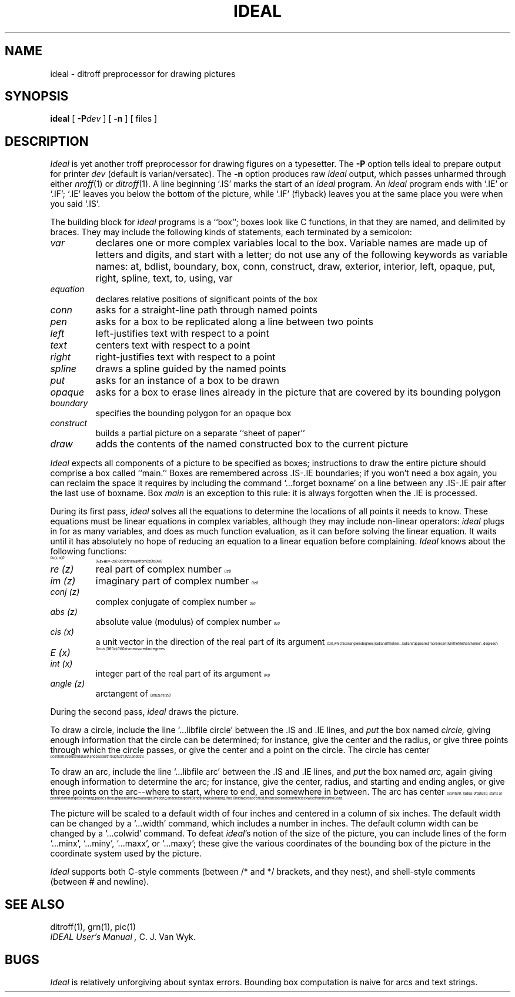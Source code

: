 .\" neqn ideal.1 > ideal.e.1
.EQ
.nr 99 \n(.s
.nr 98 \n(.f
.ps 10
.ft 2
.ps \n(99
.ft \n(98
.EN
.TH IDEAL 1 
.SH NAME
ideal \- ditroff preprocessor for drawing pictures
.SH SYNOPSIS
.B ideal
[
.BI \-P dev
]
[
.BI \-n
]
[ files ]
.SH DESCRIPTION
.I Ideal
is yet another troff preprocessor for drawing figures on a typesetter.  The
.B -P
option tells ideal to prepare output for printer
.I dev
(default is varian/versatec).  The
.B \-n
option produces raw
.I ideal
output, which passes unharmed through either
.IR nroff (1)
or
.IR ditroff (1).
A line beginning `.IS' marks the start of an
.I ideal
program.
An
.I ideal
program ends with `.IE' or `.IF';
`.IE' leaves you below the bottom of the picture,
while `.IF' (flyback)
leaves you at the same place you were when you said `.IS'.
.PP
The building block for
.I ideal
programs is a ``box'';
boxes look like C functions,
in that they are named, and delimited by braces.
They may include the following kinds of statements,
each terminated by a semicolon:
.TP
.I var
declares one or more complex variables local to the box.
Variable names are made up of letters and digits, and
start with a letter; do not use any of the following
keywords as variable names:
at,
bdlist,
boundary,
box,
conn,
construct,
draw,
exterior,
interior,
left,
opaque,
put,
right,
spline,
text,
to,
using,
var
.TP
.I equation
declares relative positions of significant points of the box
.TP
.I conn
asks for a straight-line path through named points
.TP
.I pen
asks for a box to be replicated along a line between two points
.TP
.I left
left-justifies text with respect to a point
.TP
.I text
centers text with respect to a point
.TP
.I right
right-justifies text with respect to a point
.TP
.I spline
draws a spline guided by the named points
.TP
.I put
asks for an instance of a box to be drawn
.TP
.I opaque
asks for a box to erase lines already in the picture that
are covered by its bounding polygon
.TP
.I boundary
specifies the bounding polygon for an opaque box
.TP
.I construct
builds a partial picture on a separate ``sheet of paper''
.TP
.I draw
adds the contents of the named constructed box to the current picture
.PP
.I Ideal
expects all components of a picture to be specified as boxes;
instructions to draw the entire picture should comprise a box called ``main.''
Boxes are remembered across .IS-.IE boundaries;
if you won't need a box again, you can reclaim the
space it requires by including the command
`...forget boxname' on a line between any .IS-.IE
pair after the last use of boxname.
Box
.I main
is an exception to this rule:
it is always forgotten when the .IE is processed.
.PP
During its first pass,
.I ideal
solves all the equations to determine the locations of all points
it needs to know.
These equations must be linear equations in complex variables,
although they may include non-linear operators:
.I ideal
plugs in for as many variables, and does as much function evaluation,
as it can before solving the linear equation.
It waits until it has absolutely no hope of reducing an equation
to a linear equation before complaining.
.I Ideal
knows about the following functions:
.TP
.nr 99 \n(.s
.nr 98 \n(.f
.rm 11 
.ps 10
.ft 2
.ds 12 "\(*a
.ds 13 "\f1[\fP
.as 12 "\*(13
.ds 13 "z
.as 12 "\*(13
.ds 13 "\f1,\fP
.as 12 "\|\*(13
.ds 13 "w
.as 12 "\*(13
.ds 13 "\f1]\fP
.as 12 "\|\*(13
.ds 12 \x'0'\f2\s10\*(12\s\n(99\f\n(98
.as 11 \*(12
.ps \n(99
.ft \n(98
.as 11 "
.ps \n(99
.ft \n(98
\*(11
.nr 99 \n(.s
.nr 98 \n(.f
.rm 11 
.ps 10
.ft 2
.ds 12 "\ 
.ds 13 "\(==
.as 12 "\*(13
.ds 13 "z
.as 12 "\*(13
.ds 13 "\(pl
.as 12 "\|\*(13
.ds 13 "\(*a
.as 12 "\*(13
.ds 13 "\f1(\fP
.as 12 "\*(13
.ds 13 "w
.as 12 "\*(13
.ds 13 "\(mi
.as 12 "\|\*(13
.ds 13 "z
.as 12 "\*(13
.ds 13 "\f1)\fP
.as 12 "\|\*(13
.ds 12 \x'0'\f2\s10\*(12\s\n(99\f\n(98
.as 11 \*(12
.ps \n(99
.ft \n(98
.as 11 ", 
.ps 10
.ft 2
.ds 12 "\(*a
.ds 12 \x'0'\f2\s10\*(12\s\n(99\f\n(98
.as 11 \*(12
.ps \n(99
.ft \n(98
.as 11 " of the way from 
.ps 10
.ft 2
.ds 12 "z
.ds 12 \x'0'\f2\s10\*(12\|\s\n(99\f\n(98
.as 11 \*(12
.ps \n(99
.ft \n(98
.as 11 " to 
.ps 10
.ft 2
.ds 12 "w
.ds 12 \x'0'\f2\s10\*(12\|\s\n(99\f\n(98
.as 11 \*(12
.ps \n(99
.ft \n(98
.as 11 "
.ps \n(99
.ft \n(98
\*(11
.TP
.I re (z)
real part of complex number
.nr 99 \n(.s
.nr 98 \n(.f
.rm 11 
.ps 10
.ft 2
.ds 12 "z
.ds 12 \x'0'\f2\s10\*(12\|\s\n(99\f\n(98
.as 11 \*(12
.ps \n(99
.ft \n(98
.as 11 "
.ps \n(99
.ft \n(98
\*(11
.TP
.I im (z)
imaginary part of complex number
.nr 99 \n(.s
.nr 98 \n(.f
.rm 11 
.ps 10
.ft 2
.ds 12 "z
.ds 12 \x'0'\f2\s10\*(12\|\s\n(99\f\n(98
.as 11 \*(12
.ps \n(99
.ft \n(98
.as 11 "
.ps \n(99
.ft \n(98
\*(11
.TP
.I conj (z)
complex conjugate of complex number
.nr 99 \n(.s
.nr 98 \n(.f
.rm 11 
.ps 10
.ft 2
.ds 12 "z
.ds 12 \x'0'\f2\s10\*(12\|\s\n(99\f\n(98
.as 11 \*(12
.ps \n(99
.ft \n(98
.as 11 "
.ps \n(99
.ft \n(98
\*(11
.TP
.I abs (z)
absolute value (modulus) of complex number
.nr 99 \n(.s
.nr 98 \n(.f
.rm 11 
.ps 10
.ft 2
.ds 12 "z
.ds 12 \x'0'\f2\s10\*(12\|\s\n(99\f\n(98
.as 11 \*(12
.ps \n(99
.ft \n(98
.as 11 "
.ps \n(99
.ft \n(98
\*(11
.TP
.I cis (x)
.nr 99 \n(.s
.nr 98 \n(.f
.rm 11 
.as 11 "a unit vector in the direction of the real part of its argument 
.ps 10
.ft 2
.ds 12 "x
.ds 12 \x'0'\f2\s10\*(12\|\s\n(99\f\n(98
.as 11 \*(12
.ps \n(99
.ft \n(98
.as 11 ",
.ps \n(99
.ft \n(98
\*(11
which is an angle in degrees
(radians if the line `...radians' appeared more
recently in the file than the line
`...degrees')
.TP
.I E (x)
.nr 99 \n(.s
.nr 98 \n(.f
.rm 11 
.ps 10
.ft 2
.ds 12 "\(==
.ds 13 "cis
.as 12 "\*(13
.ds 13 "\f1(\fP
.as 12 "\|\*(13
.ds 13 "\f13\fP\f16\fP\f10\fP
.as 12 "\*(13
.ds 13 "x
.as 12 "\*(13
.ds 13 "\f1)\fP
.as 12 "\|\*(13
.ds 12 \x'0'\f2\s10\*(12\s\n(99\f\n(98
.as 11 \*(12
.ps \n(99
.ft \n(98
.as 11 "
.ps \n(99
.ft \n(98
\*(11
.nr 99 \n(.s
.nr 98 \n(.f
.rm 11 
.as 11 "if 
.ps 10
.ft 2
.ds 12 "x
.ds 12 \x'0'\f2\s10\*(12\|\s\n(99\f\n(98
.as 11 \*(12
.ps \n(99
.ft \n(98
.as 11 " is measured in degrees
.ps \n(99
.ft \n(98
\*(11
.TP
.I int (x)
.nr 99 \n(.s
.nr 98 \n(.f
.rm 11 
.as 11 "integer part of the real part of its argument 
.ps 10
.ft 2
.ds 12 "x
.ds 12 \x'0'\f2\s10\*(12\|\s\n(99\f\n(98
.as 11 \*(12
.ps \n(99
.ft \n(98
.as 11 "
.ps \n(99
.ft \n(98
\*(11
.TP
.I angle (z)
.nr 99 \n(.s
.nr 98 \n(.f
.rm 11 
.as 11 "arctangent of 
.ps 10
.ft 2
.ds 12 "im
.ds 13 "\f1(\fP
.as 12 "\|\*(13
.ds 13 "z
.as 12 "\*(13
.ds 13 "\f1)\fP
.as 12 "\|\*(13
.ds 13 "\(sl
.as 12 "\*(13
.ds 13 "re
.as 12 "\*(13
.ds 13 "\f1(\fP
.as 12 "\|\*(13
.ds 13 "z
.as 12 "\*(13
.ds 13 "\f1)\fP
.as 12 "\|\*(13
.ds 12 \x'0'\f2\s10\*(12\s\n(99\f\n(98
.as 11 \*(12
.ps \n(99
.ft \n(98
.as 11 "
.ps \n(99
.ft \n(98
\*(11
.PP
During the second pass,
.I ideal
draws the picture.
.PP
To draw a circle,
include the line `...libfile circle' between the .IS and .IE lines,
and
.I put
the box named
.I circle,
giving enough information that
the circle can be determined;
for instance, give the center and the radius,
or give three points through which the circle passes,
or give the center and a point on the circle.
.nr 99 \n(.s
.nr 98 \n(.f
.rm 11 
.as 11 "The circle has center 
.ps 10
.ft 2
.ds 12 "center
.ds 12 \x'0'\f2\s10\*(12\|\s\n(99\f\n(98
.as 11 \*(12
.ps \n(99
.ft \n(98
.as 11 ", radius 
.ps 10
.ft 2
.ds 12 "radius
.ds 12 \x'0'\f2\s10\*(12\|\s\n(99\f\n(98
.as 11 \*(12
.ps \n(99
.ft \n(98
.as 11 ", and passes
.ps \n(99
.ft \n(98
\*(11
.nr 99 \n(.s
.nr 98 \n(.f
.rm 11 
.as 11 "through 
.ps 10
.ft 2
.ds 12 "z\|\f11\fP
.ds 12 \x'0'\f2\s10\*(12\s\n(99\f\n(98
.as 11 \*(12
.ps \n(99
.ft \n(98
.as 11 ", 
.ps 10
.ft 2
.ds 12 "z\|\f12\fP
.ds 12 \x'0'\f2\s10\*(12\s\n(99\f\n(98
.as 11 \*(12
.ps \n(99
.ft \n(98
.as 11 ", and 
.ps 10
.ft 2
.ds 12 "z\|\f13\fP
.ds 12 \x'0'\f2\s10\*(12\s\n(99\f\n(98
.as 11 \*(12
.ps \n(99
.ft \n(98
.as 11 ".
.ps \n(99
.ft \n(98
\*(11
.PP
To draw an arc,
include the line `...libfile arc'  between the .IS and .IE lines,
and
.I put
the box named
.I arc,
again giving enough information to determine the arc;
for instance, give the center, radius, and starting and ending angles,
or give three points on the arc--where to start, where to end, and somewhere
in between.
.nr 99 \n(.s
.nr 98 \n(.f
.rm 11 
.as 11 "The arc has center 
.ps 10
.ft 2
.ds 12 "center
.ds 12 \x'0'\f2\s10\*(12\|\s\n(99\f\n(98
.as 11 \*(12
.ps \n(99
.ft \n(98
.as 11 ", radius 
.ps 10
.ft 2
.ds 12 "radius
.ds 12 \x'0'\f2\s10\*(12\|\s\n(99\f\n(98
.as 11 \*(12
.ps \n(99
.ft \n(98
.as 11 ",
.ps \n(99
.ft \n(98
\*(11
.nr 99 \n(.s
.nr 98 \n(.f
.rm 11 
.as 11 "starts at point 
.ps 10
.ft 2
.ds 12 "start
.ds 12 \x'0'\f2\s10\*(12\|\s\n(99\f\n(98
.as 11 \*(12
.ps \n(99
.ft \n(98
.as 11 " at angle 
.ps 10
.ft 2
.ds 12 "startang
.ds 12 \x'0'\f2\s10\*(12\|\s\n(99\f\n(98
.as 11 \*(12
.ps \n(99
.ft \n(98
.as 11 ",
.ps \n(99
.ft \n(98
\*(11
.nr 99 \n(.s
.nr 98 \n(.f
.rm 11 
.as 11 "passes through point 
.ps 10
.ft 2
.ds 12 "midway
.ds 12 \x'0'\f2\s10\*(12\|\s\n(99\f\n(98
.as 11 \*(12
.ps \n(99
.ft \n(98
.as 11 " at angle 
.ps 10
.ft 2
.ds 12 "midang
.ds 12 \x'0'\f2\s10\*(12\|\s\n(99\f\n(98
.as 11 \*(12
.ps \n(99
.ft \n(98
.as 11 ",
.ps \n(99
.ft \n(98
\*(11
.nr 99 \n(.s
.nr 98 \n(.f
.rm 11 
.as 11 "and ends at point 
.ps 10
.ft 2
.ds 12 "end
.ds 12 \x'0'\f2\s10\*(12\|\s\n(99\f\n(98
.as 11 \*(12
.ps \n(99
.ft \n(98
.as 11 " at angle 
.ps 10
.ft 2
.ds 12 "endang
.ds 12 \x'0'\f2\s10\*(12\|\s\n(99\f\n(98
.as 11 \*(12
.ps \n(99
.ft \n(98
.as 11 ".
.ps \n(99
.ft \n(98
\*(11
.nr 99 \n(.s
.nr 98 \n(.f
.rm 11 
.as 11 "If no 
.ps 10
.ft 2
.ds 12 "midway
.ds 12 \x'0'\f2\s10\*(12\|\s\n(99\f\n(98
.as 11 \*(12
.ps \n(99
.ft \n(98
.as 11 " is specified, the arc is drawn counterclockwise
.ps \n(99
.ft \n(98
\*(11
.nr 99 \n(.s
.nr 98 \n(.f
.rm 11 
.as 11 "from 
.ps 10
.ft 2
.ds 12 "start
.ds 12 \x'0'\f2\s10\*(12\|\s\n(99\f\n(98
.as 11 \*(12
.ps \n(99
.ft \n(98
.as 11 " to 
.ps 10
.ft 2
.ds 12 "end
.ds 12 \x'0'\f2\s10\*(12\|\s\n(99\f\n(98
.as 11 \*(12
.ps \n(99
.ft \n(98
.as 11 ".
.ps \n(99
.ft \n(98
\*(11
.PP
The picture will be scaled to a default width of four inches
and centered in a column of six inches.
The default width can be changed by a `...width' command,
which includes a number in inches.
The default column width can be changed by a `...colwid' command.
To defeat
\f2ideal\fP's
notion of the size of the picture, you can include lines of
the form `...minx', `...miny', `...maxx', or `...maxy';
these give the various coordinates of the bounding box of the
picture in the coordinate system used by the picture.
.PP
.I Ideal
supports both C-style comments (between /* and */ brackets, and they nest),
and shell-style comments (between # and newline).
.SH "SEE ALSO"
ditroff(1), grn(1), pic(1)
.br
.I "IDEAL User's Manual",
C. J. Van Wyk.
.SH BUGS
.I Ideal
is relatively unforgiving about syntax errors.
Bounding box computation is naive for arcs and text strings.
